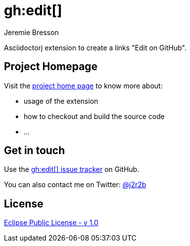 //tag::vardef[]
:gh-repo-owner: jmini
:gh-repo-name: asciidoctorj-gh-edit
:project-name: gh&#58;edit&#91;&#93;
:branch: master
:twitter-handle: j2r2b
:license: http://www.eclipse.org/legal/epl-v10.html
:license-name: Eclipse Public License - v 1.0
:oomph-file: AsciidoctorjGhEdit.setup
:src-folder-name: src

:repository: {gh-repo-owner}/{gh-repo-name}
:homepage: https://{gh-repo-owner}.github.io/{gh-repo-name}
:issues: https://github.com/{repository}/issues
:setup: https://raw.githubusercontent.com/{repository}/{branch}/{oomph-file}
:src-folder-url: https://github.com/{repository}/tree/{branch}/{src-folder-name}
//end::vardef[]

//tag::header[]
= gh&#58;edit&#91;&#93;
Jeremie Bresson

Asciidoctorj extension to create a links "Edit on GitHub".
//end::header[]

== Project Homepage

Visit the link:{homepage}[project home page] to know more about:

* usage of the extension
* how to checkout and build the source code
* ...


//tag::contact-section[]
== Get in touch

Use the link:{issues}[{project-name} issue tracker] on GitHub.

You can also contact me on Twitter: link:https://twitter.com/{twitter-handle}[@{twitter-handle}]
//end::contact-section[]

//tag::license-section[]
== License

link:{license}[{license-name}]
//end::license-section[]
